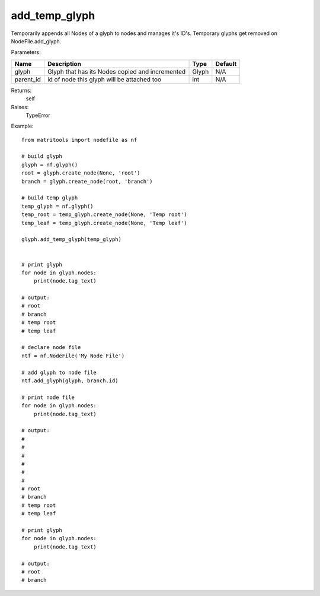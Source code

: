 add_temp_glyph
--------------
Temporarily appends all Nodes of a glyph to nodes and manages it's ID's.
Temporary glyphs get removed on NodeFile.add_glyph.

Parameters:

+------------+-------------------------------------------------+-------------------------------+---------+
| Name       | Description                                     | Type                          | Default |
+============+=================================================+===============================+=========+
| glyph      | Glyph that has its Nodes copied and incremented | Glyph                         | N/A     |
+------------+-------------------------------------------------+-------------------------------+---------+
| parent_id  | id of node this glyph will be attached too      | int                           | N/A     |
+------------+-------------------------------------------------+-------------------------------+---------+

Returns:
    self

Raises:
    TypeError

Example::

    from matritools import nodefile as nf

    # build glyph
    glyph = nf.glyph()
    root = glyph.create_node(None, 'root')
    branch = glyph.create_node(root, 'branch')

    # build temp glyph
    temp_glyph = nf.glyph()
    temp_root = temp_glyph.create_node(None, 'Temp root')
    temp_leaf = temp_glyph.create_node(None, 'Temp leaf')

    glyph.add_temp_glyph(temp_glyph)


    # print glyph
    for node in glyph.nodes:
        print(node.tag_text)

    # output:
    # root
    # branch
    # temp root
    # temp leaf

    # declare node file
    ntf = nf.NodeFile('My Node File')

    # add glyph to node file
    ntf.add_glyph(glyph, branch.id)

    # print node file
    for node in glyph.nodes:
        print(node.tag_text)

    # output:
    #
    #
    #
    #
    #
    #
    # root
    # branch
    # temp root
    # temp leaf

    # print glyph
    for node in glyph.nodes:
        print(node.tag_text)

    # output:
    # root
    # branch

